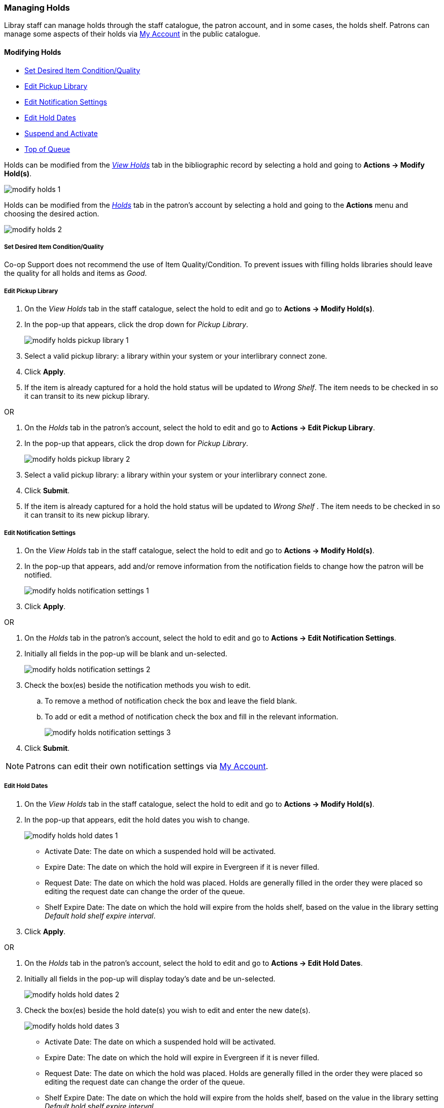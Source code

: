Managing Holds
~~~~~~~~~~~~~~
(((Holds, Holds Management)))
(((Holds, Holds Edit)))

Libray staff can manage holds through the staff catalogue, the patron account, and in some cases, the
holds shelf. Patrons can manage some aspects of their holds via xref:_items_on_hold[My Account] in the
public catalogue.

Modifying Holds
^^^^^^^^^^^^^^^

* xref:_modify_holds_quality[Set Desired Item Condition/Quality]
* xref:_modify_holds_pickup_library[Edit Pickup Library]
* xref:_modify_holds_notification_settings[Edit Notification Settings]
* xref:_modify_holds_dates[Edit Hold Dates]
* xref:_modify_holds_suspend_activate[Suspend and Activate]
* xref:_modify_holds_queue[Top of Queue]

Holds can be modified from the xref:_via_the_staff_catalogue[_View Holds_] tab in the bibliographic record 
by selecting a hold and going to *Actions -> Modify Hold(s)*.

image:images/circ/holds/modify-holds-1.png[scaledwidth="75%"]

Holds can be modified from the xref:_via_the_patron_account[_Holds_] tab in the patron's account by 
selecting a hold and going to the *Actions* menu and choosing the desired action.

image:images/circ/holds/modify-holds-2.png[scaledwidth="75%"]

Set Desired Item Condition/Quality
++++++++++++++++++++++++++++++++++
[[_modify_holds_quality]]

Co-op Support does not recommend the use of Item Quality/Condition.  To prevent issues with filling holds
libraries should leave the quality for all holds and items as _Good_.

Edit Pickup Library
+++++++++++++++++++
[[_modify_holds_pickup_library]]

. On the _View Holds_ tab in the staff catalogue, select the hold to edit and go to 
*Actions -> Modify Hold(s)*.
. In the pop-up that appears, click the drop down for _Pickup Library_.
+
image:images/circ/holds/modify-holds-pickup-library-1.png[scaledwidth="75%"]
+
. Select a valid pickup library: a library within your system or your interlibrary connect zone.
. Click *Apply*.
. If the item is already captured for a hold the hold status will be updated to _Wrong Shelf_.
The item needs to be checked in so it can transit to its new pickup library.

OR

. On the _Holds_ tab in the patron's account, select the hold to edit and go to 
*Actions -> Edit Pickup Library*.
. In the pop-up that appears, click the drop down for _Pickup Library_.
+
image:images/circ/holds/modify-holds-pickup-library-2.png[scaledwidth="75%"]
+
. Select a valid pickup library: a library within your system or your interlibrary connect zone.
. Click *Submit*.
. If the item is already captured for a hold the hold status will be updated to _Wrong Shelf_ .
The item needs to be checked in so it can transit to its new pickup library.

Edit Notification Settings
++++++++++++++++++++++++++
[[_modify_holds_notification_settings]]

. On the _View Holds_ tab in the staff catalogue, select the hold to edit and go to 
*Actions -> Modify Hold(s)*.
. In the pop-up that appears, add and/or remove information from the notification fields to 
change how the patron will be notified.
+
image:images/circ/holds/modify-holds-notification-settings-1.png[scaledwidth="75%"]
+
. Click *Apply*.

OR

. On the _Holds_ tab in the patron's account, select the hold to edit and go to 
*Actions -> Edit Notification Settings*.
. Initially all fields in the pop-up will be blank and un-selected.
+
image:images/circ/holds/modify-holds-notification-settings-2.png[scaledwidth="75%"]
+
. Check the box(es) beside the notification methods you wish to edit.
.. To remove a method of notification check the box and leave the field blank.
.. To add or edit a method of notification check the box and fill in the relevant information.
+
image:images/circ/holds/modify-holds-notification-settings-3.png[scaledwidth="75%"]
+
. Click *Submit*.

[NOTE]
======
Patrons can edit their own notification settings via xref:_items_on_hold[My Account].
======

Edit Hold Dates
+++++++++++++++
[[_modify_holds_dates]]

. On the _View Holds_ tab in the staff catalogue, select the hold to edit and go to 
*Actions -> Modify Hold(s)*.
. In the pop-up that appears, edit the hold dates you wish to change.
+
image:images/circ/holds/modify-holds-hold-dates-1.png[scaledwidth="75%"]
+
** Activate Date: The date on which a suspended hold will be activated.
** Expire Date: The date on which the hold will expire in Evergreen if it is never filled.
** Request Date: The date on which the hold was placed.  Holds are generally filled in the order they were
placed so editing the request date can change the order of the queue.
** Shelf Expire Date: The date on which the hold will expire from the holds shelf, based on the value in the
library setting _Default hold shelf expire interval_.
. Click *Apply*.

OR

. On the _Holds_ tab in the patron's account, select the hold to edit and go to 
*Actions -> Edit Hold Dates*.
. Initially all fields in the pop-up will display today's date and be un-selected.
+
image:images/circ/holds/modify-holds-hold-dates-2.png[scaledwidth="75%"]
+
. Check the box(es) beside the hold date(s) you wish to edit and enter the new date(s).
+
image:images/circ/holds/modify-holds-hold-dates-3.png[scaledwidth="75%"]
+
** Activate Date: The date on which a suspended hold will be activated.
** Expire Date: The date on which the hold will expire in Evergreen if it is never filled.
** Request Date: The date on which the hold was placed. Holds are generally filled in the order they were
placed so editing the request date can change the order of the queue.
** Shelf Expire Date: The date on which the hold will expire from the holds shelf, based on the value in the
library setting _Default hold shelf expire interval_.
. Click *Submit*.

[NOTE]
======
Patrons can edit the Request Date and Activate Date via xref:_items_on_hold[My Account].
======

Suspend and Activate
++++++++++++++++++++
[[_modify_holds_suspend_activate]]

. On the _View Holds_ tab in the staff catalogue, select the hold to edit and go to 
*Actions -> Modify Hold(s)*.
. In the pop-up that appears, check or un-check the box for _Hold is Suspended_ to
suspend or activate the hold.
+
image:images/circ/holds/modify-holds-suspend-activate-1.png[scaledwidth="75%"]
+
. When suspending a hold you can add an _Activate Date_ so that the hold will automtically be activated 
after hours on the activation date; 
otherwise, staff or the patron will need to manually activate the hold.
. Click *Apply*.

OR

. On the _Holds_ tab in the patron's account, select the hold to edit and go to 
*Actions -> Suspend* or *Actions -> Activate*.
. Click *OK/Continue* on the pop-up that appears
+
image:images/circ/holds/modify-holds-suspend-activate-2.png[scaledwidth="75%"]
+
. The hold will be suspended or activated.
. For suspended holds you can go to *Actions -> Edit Hold Dates* to add an activation date so the hold 
will automtically be activated after hours 
on the activation date; otherwise, staff or the patron will need to manually activate the hold.

[NOTE]
======
Patrons can suspend and activate their holds via xref:_items_on_hold[My Account].
======


Top of Queue
++++++++++++
[[_modify_holds_queue]]

. On the _View Holds_ tab in the staff catalogue, select the hold to edit and go to 
*Actions -> Modify Hold(s)*.
. In the pop-up that appears, check the box for _Top of Queue_.
+
image:images/circ/holds/modify-holds-top-of-queue-1.png[scaledwidth="75%"]
+
. Click *Apply*.
. The hold will now have the queue position of 1.

OR

. On the _Holds_ tab in the patron's account, select the hold to edit and go to 
*Actions -> Set Top of Queue* or *Actions -> Un-Set Top of Queue*.
. Click *OK/Continue* on the pop-up that appears
+
image:images/circ/holds/modify-holds-top-of-queue-2.png[scaledwidth="75%"]
+
. The hold will be set or un-set to the top of the queue.

[NOTE]
======
If you want to move a hold to the top of the queue and an item has already been assigned to the hold 
currently on top of the queue you need to do the following.

. Set the new hold to the top of the queue.
. Suspend the original top hold.
. Find another target for the new hold at the top of the queue.
. Activate the original top hold.
======


Cancelling Holds
^^^^^^^^^^^^^^^^

Holds can be cancelled individually by library staff and patrons 

. On the _View Holds_ tab in the staff catalogue or on the _Holds_ tab in the patron's account, select 
the hold you wish to cancel and go to *Actions -> Cancel Hold*.
. Choose the appropriate cancel reason from the drop down menu: _Patron via phone_, _Patron in person_,
or _Staff forced_.  The other listed cancel reasons apply to automated cancellations.
+
image:images/circ/manageholds2.png[scaledwidth="75%"]
+
. Enter a note if applicable.
+
[CAUTION]
=========
If your library has the xref:_holds_cancelled_by_staff[Holds Cancelled by Staff] notification enabled
anything entered into the _Notes_ field when cancelling a hold appears as the Cancel Cause in the email
sent to the patron.
=========
+
. Click *Cancel Hold*.
+
image:images/circ/manageholds2b.png[scaledwidth="75%"]
+
. If the item was on holds shelf, check it in.  The item will go into _Reshelving_ or be
captured to fill the next hold.

[NOTE]
======
Patrons can cancel their own holds via xref:_items_on_hold[My Account].
======

Cancelling Holds for a Hold Group
^^^^^^^^^^^^^^^^^^^^^^^^^^^^^^^^^

Library staff can also cancel a set of holds placed for a particular hold group.

. Go to *Circulation* -> *Hold Groups*.
. From the *Hold Groups* tab, double-click the hold group you wish to open.
+
image:images/circ/holds/hold-group-place-hold-2.png[scaledwidth="75%"]
+
. The group will be opened on the *Current Users* tab. Click on the *Hold Events* tab.
+
image:images/circ/holds/hold-group-place-hold-3.png[scaledwidth="75%"]
+
. Select the set of holds you wish to cancel.
. Click *Actions* -> *Cancel hold group event*.
+
image:images/circ/holds/hold-group-cancel-hold-1.png[scaledwidth="75%"]
+
. Click *OK/Continue*
. All holds in the set are cancelled.
. If an item was captured for one of the holds and on holds shelf, check it in.  The item will go into _Reshelving_ or be
captured to fill the next hold.


Transferring Title Holds
^^^^^^^^^^^^^^^^^^^^^^^^

(((Holds Transfer)))
(((Holds, Transfer Holds)))

Holds on one title can be transferred to another title with the hold request time preserved.

. In the staff catalogue, retrieve the bibliographic record you would like the holds to be transferred 
to.
. Click *Mark for → Title Hold Transfer*.
+
image:images/circ/holds/transfer-title-hold-1.png[scaledwidth="75%"]
+
. The bibliographic record ID of the marked record will now display beside the *Title Hold Transfer* menu
option.
+
image:images/circ/holds/transfer-title-hold-2.png[scaledwidth="75%"]
+
. Retrieve the bibliographic record that currently has the hold(s) attached to it.
. Go to the _View Holds_ tab.
. Select the hold you wish to transfer and click *Actions  → Transfer to Marked Title*.
+
image:images/circ/holds/transfer-title-hold-3.png[scaledwidth="75%"]
+
. Click *Transfer*.
. The title hold is moved to the marked bibliographic record.


Marking Items
^^^^^^^^^^^^^

When a hold has an item assigned to it the item can be marked as _Damaged_, _Discard/Weed_, or 
_Missing_ via the *Actions* menu.

For more information on marking items with these statuses see xref:_mark_items[].

Retargetting Holds
^^^^^^^^^^^^^^^^^^

(((Re-Target Holds)))
(((Holds, Re-Target Holds)))



Newly created items, or items whose status was just changed from a non-holdable to a holdable status, 
may not trigger holds on regular check in.  This is because Evergreen automatically updates the table of 
items eligible to fill a particular hold every 24 hours.  Library staff can retarget holds which forces
Evergreen to update the table of eligible items right away.  

You can re-target local holds in two ways:

* on the check in screen, using the xref:_check_in_modifiers[checkin modifiers] _Retarget Local Holds_ 
and _Retarget All Statuses_.
* by manually re-targetting the hold from staff catalogue or patron account.

[TIP]
=====
Co-op Support recommends multi-branch libraries manually re-target holds through the staff catalogue
or paton account in order to retarget all holds in the system. For single branch libraries, Co-op Support 
recommends using the retarget related checkin modifiers at check in.
=====

. On the _View Holds_ tab in the staff catalogue or on the _Holds_ tab in the patron's account, select 
the hold you wish to retarget and go to *Actions -> Find Another Target*.
+
image:images/circ/holds/retarget-hold-1.png[scaledwidth="75%"]
+
. Click *Retarget*.
. The hold is retargeted.  If there is an item available to fill the hold it will be assigned to the hold
with the hold status of _Waiting for Capture_.  
. Check in the item to capture the hold.


Hold Details View
^^^^^^^^^^^^^^^^^

Additional information about a hold can be seen in the hold details view.

On the _Holds_ tab in the patron's account or on the _Holds Shelf_ select the hold you wish to view and 
click the *Detail View* button.

image:images/circ/holds/hold-details-view-1.png[scaledwidth="75%"]

On the _View Holds_ tab in the staff catalogue select 
the hold you wish to view and go to *Actions -> Show Hold Details*.

image:images/circ/holds/hold-details-view-2.png[scaledwidth="75%"]

Useful information about the hold displays.

image:images/circ/holds/hold-details-view-3.png[scaledwidth="75%"]

Notes and Staff Notifications can be added to the hold record.

. On the _Notes_ tab click *New Note*.
. Enter the relevant information.
** Notes that have _Patron Visible_ checked will appear in the patron's account in the public catalogue.
** Notes that have _Print on Slip_ checked will print on the hold slip.
+
image:images/circ/holds/hold-details-view-4.png[scaledwidth="75%"]
+
. Click *Create Note*.
. The note will display.

. On the _Staff Notifications_ tab click *Add Record of Notification*.
. Enter the information about the notification and click *Create*.
+
image:images/circ/holds/hold-details-view-5.png[scaledwidth="75%"]
+
. The record of notification will display.
